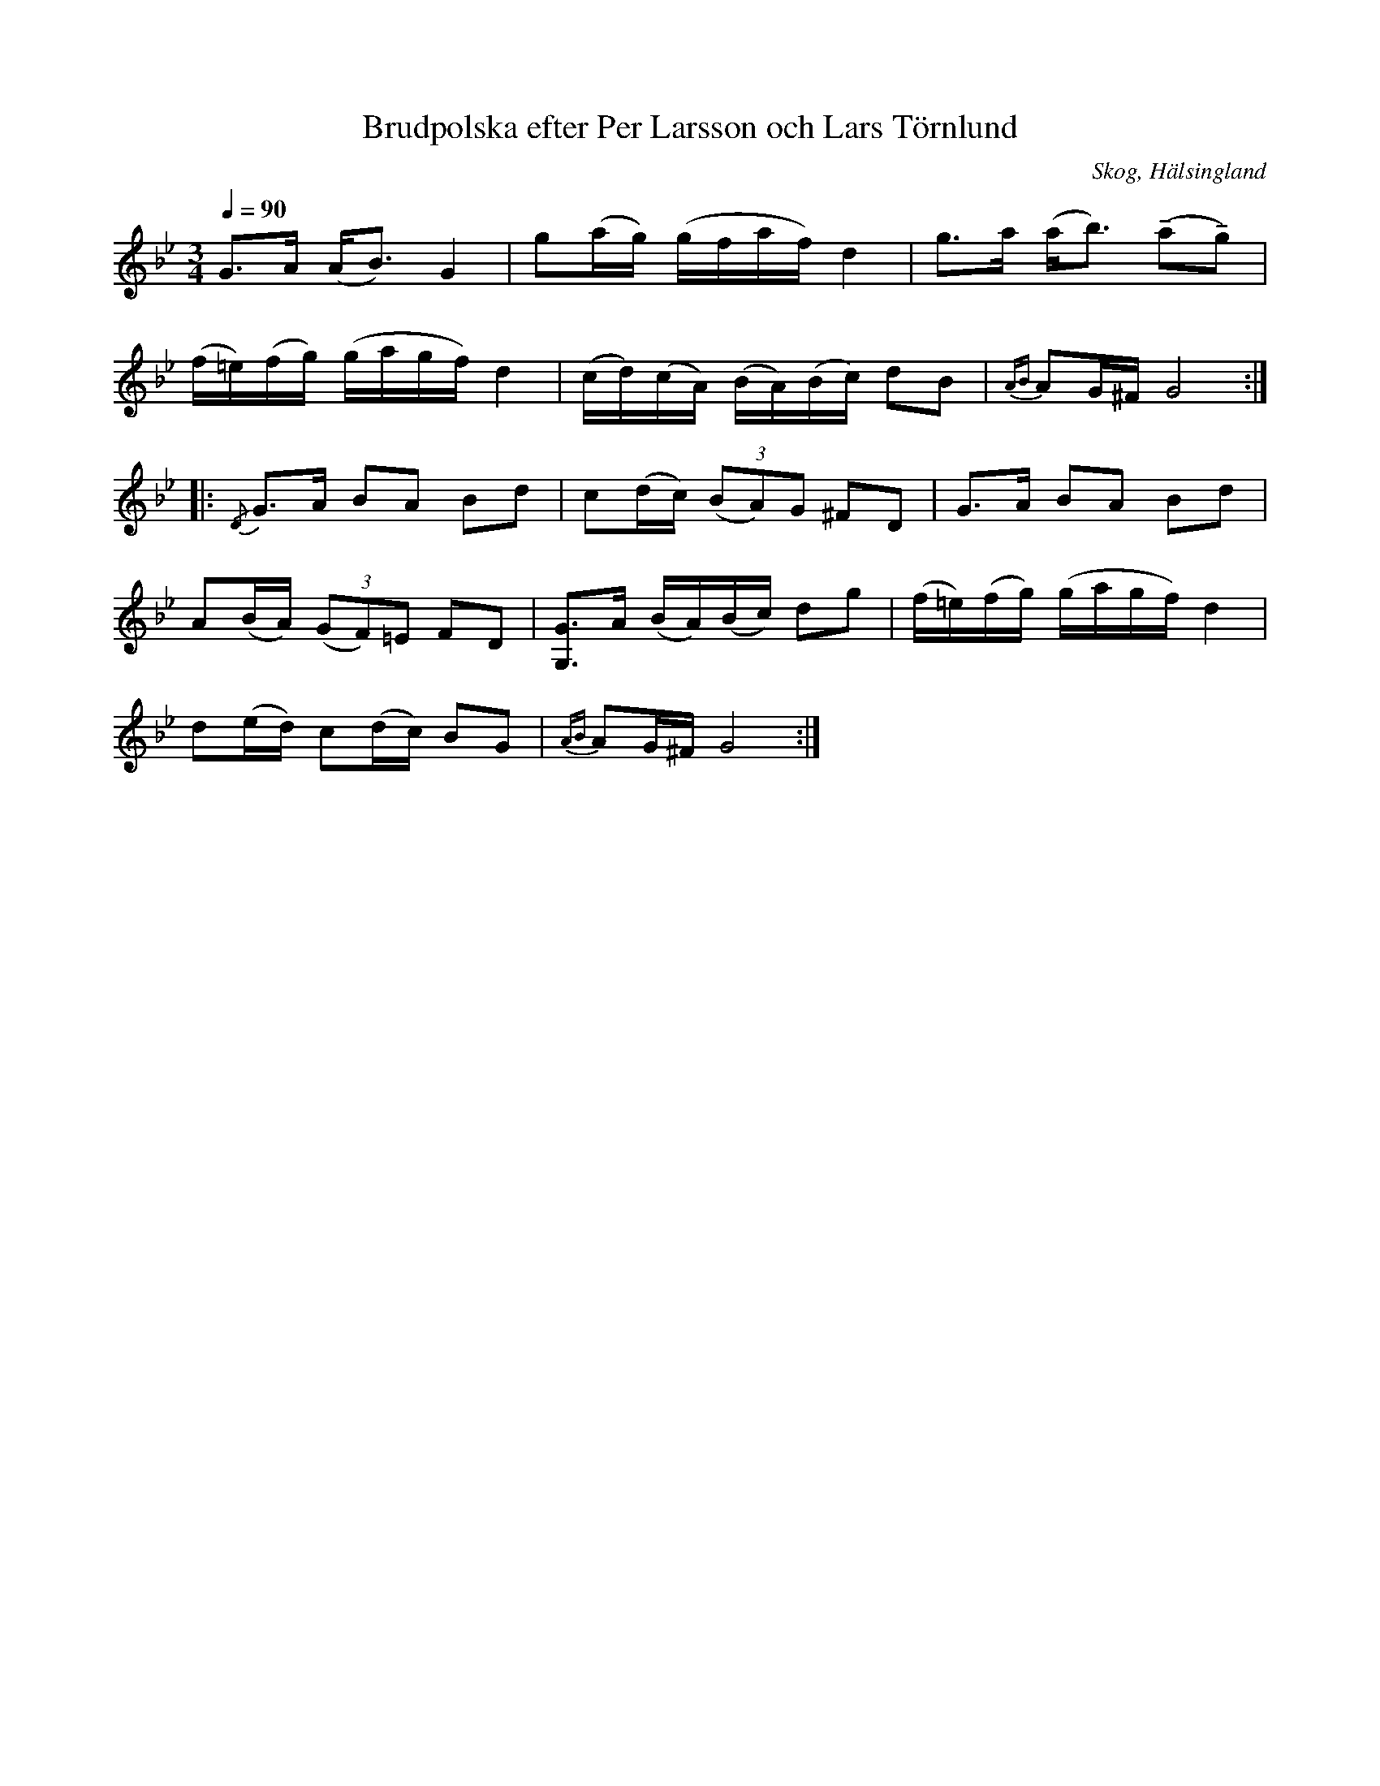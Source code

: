 %%abc-charset utf-8

X: 662
T: Brudpolska efter Per Larsson och Lars Törnlund
O: Skog, Hälsingland
R: Polska
Z: LP
M: 3/4
L: 1/16
S: efter Per Larsson
S: efter Lars Törnlund
B: Johnny Schönning
N: Uppteckning av Johnny Schönning, årssboken Hälsingerunor 1954
Q: 1/4=90
K: Gm
G2>A2 (A2<B2) G4|g2(ag) (gfaf) d4|g2>a2 (a2<b2) (!tenuto!a2!tenuto!g2)|
(f=e)(fg) (gagf) d4|(cd)(cA) (BA)(Bc) d2B2|{AB}A2G^F G8 :|
|: {/D}G2>A2 B2A2 B2d2|c2(dc) (3(B2A2)G2 ^F2D2 |G2>A2 B2A2 B2d2|
A2(BA) (3(G2F2)=E2 F2D2|[G, G]2>A2 (BA)(Bc) d2g2|(f=e)(fg) (gagf) d4|
d2(ed) c2(dc) B2G2|{AB}A2G^F G8 :|

